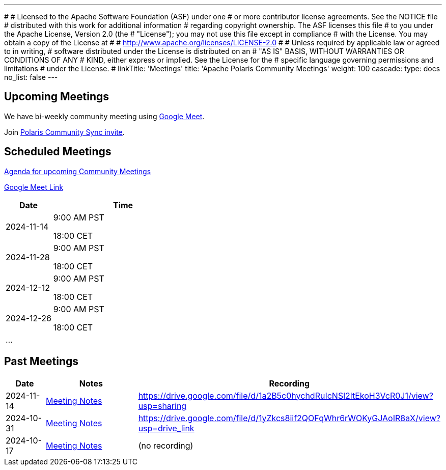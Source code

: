 ---
#
# Licensed to the Apache Software Foundation (ASF) under one
# or more contributor license agreements.  See the NOTICE file
# distributed with this work for additional information
# regarding copyright ownership.  The ASF licenses this file
# to you under the Apache License, Version 2.0 (the
# "License"); you may not use this file except in compliance
# with the License.  You may obtain a copy of the License at
#
#   http://www.apache.org/licenses/LICENSE-2.0
#
# Unless required by applicable law or agreed to in writing,
# software distributed under the License is distributed on an
# "AS IS" BASIS, WITHOUT WARRANTIES OR CONDITIONS OF ANY
# KIND, either express or implied.  See the License for the
# specific language governing permissions and limitations
# under the License.
#
linkTitle: 'Meetings'
title: 'Apache Polaris Community Meetings'
weight: 100
cascade:
  type: docs
  no_list: false
---

== Upcoming Meetings

We have bi-weekly community meeting using https://meet.google.com/pii-faxn-woh[Google Meet].

Join https://calendar.app.google/pUm1MH1gWiMYzXzD8[Polaris Community Sync invite].

== Scheduled Meetings

https://docs.google.com/document/d/1TAAMjCtk4KuWSwfxpCBhhK9vM1k_3n7YE4L28slclXU/[Agenda for upcoming Community Meetings]

https://meet.google.com/pii-faxn-woh[Google Meet Link]

[cols="1,3"]
|===
| Date | Time

| 2024-11-14 | 9:00 AM PST

18:00 CET
| 2024-11-28 | 9:00 AM PST

18:00 CET
| 2024-12-12 | 9:00 AM PST

18:00 CET
| 2024-12-26 | 9:00 AM PST

18:00 CET
| ... |
|===

== Past Meetings

[cols="1,3,3"]
|===
| Date | Notes | Recording

| 2024-11-14
| https://docs.google.com/document/d/1TAAMjCtk4KuWSwfxpCBhhK9vM1k_3n7YE4L28slclXU/edit?tab=t.0#heading=h.kf4agp8flxjb[Meeting Notes]
| https://drive.google.com/file/d/1a2B5c0hychdRuIcNSl2ltEkoH3VcR0J1/view?usp=sharing

| 2024-10-31
| https://docs.google.com/document/d/1TAAMjCtk4KuWSwfxpCBhhK9vM1k_3n7YE4L28slclXU/edit?tab=t.0#heading=h.kf4agp8flxjb[Meeting Notes]
| https://drive.google.com/file/d/1yZkcs8iif2QOFqWhr6rWOKyGJAoIR8aX/view?usp=drive_link

| 2024-10-17
| https://docs.google.com/document/d/1TAAMjCtk4KuWSwfxpCBhhK9vM1k_3n7YE4L28slclXU/edit?tab=t.0#heading=h.kf4agp8flxjb[Meeting Notes]
| (no recording)
|===
////
| {{< youtube id=xyz loading=lazy title="Not a Polaris meeting" >}}
////
